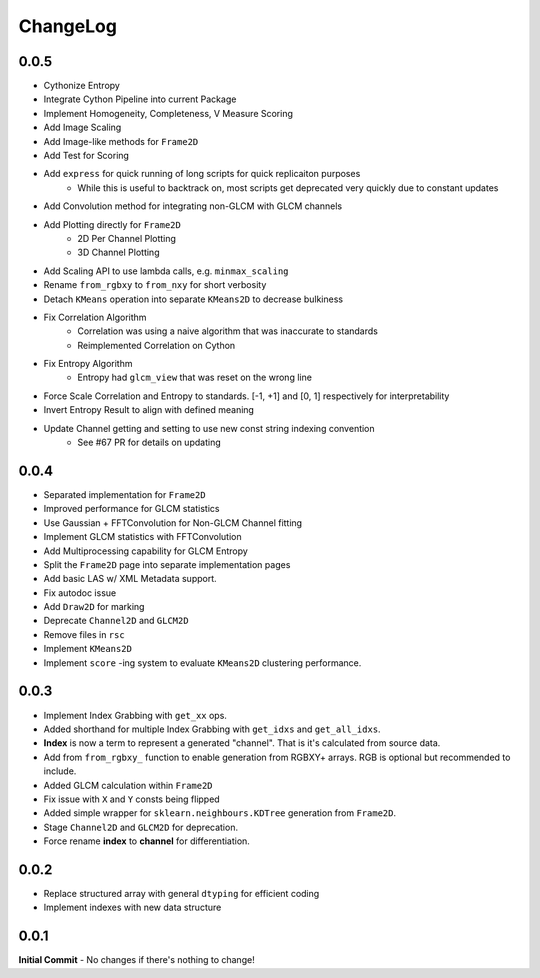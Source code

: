 #########
ChangeLog
#########

-----
0.0.5
-----

- Cythonize Entropy
- Integrate Cython Pipeline into current Package
- Implement Homogeneity, Completeness, V Measure Scoring
- Add Image Scaling
- Add Image-like methods for ``Frame2D``
- Add Test for Scoring
- Add ``express`` for quick running of long scripts for quick replicaiton purposes
    - While this is useful to backtrack on, most scripts get deprecated very quickly due to constant updates
- Add Convolution method for integrating non-GLCM with GLCM channels
- Add Plotting directly for ``Frame2D``
    - 2D Per Channel Plotting
    - 3D Channel Plotting
- Add Scaling API to use lambda calls, e.g. ``minmax_scaling``
- Rename ``from_rgbxy`` to ``from_nxy`` for short verbosity
- Detach ``KMeans`` operation into separate ``KMeans2D`` to decrease bulkiness
- Fix Correlation Algorithm
    - Correlation was using a naive algorithm that was inaccurate to standards
    - Reimplemented Correlation on Cython
- Fix Entropy Algorithm
    - Entropy had ``glcm_view`` that was reset on the wrong line
- Force Scale Correlation and Entropy to standards. [-1, +1] and [0, 1] respectively for interpretability
- Invert Entropy Result to align with defined meaning
- Update Channel getting and setting to use new const string indexing convention
    - See #67 PR for details on updating

-----
0.0.4
-----

- Separated implementation for ``Frame2D``
- Improved performance for GLCM statistics
- Use Gaussian + FFTConvolution for Non-GLCM Channel fitting
- Implement GLCM statistics with FFTConvolution
- Add Multiprocessing capability for GLCM Entropy
- Split the ``Frame2D`` page into separate implementation pages
- Add basic LAS w/ XML Metadata support.
- Fix autodoc issue
- Add ``Draw2D`` for marking
- Deprecate ``Channel2D`` and ``GLCM2D``
- Remove files in ``rsc``
- Implement ``KMeans2D``
- Implement ``score`` -ing system to evaluate ``KMeans2D`` clustering performance.


-----
0.0.3
-----
- Implement Index Grabbing with ``get_xx`` ops.
- Added shorthand for multiple Index Grabbing with ``get_idxs`` and ``get_all_idxs``.
- **Index** is now a term to represent a generated "channel". That is it's calculated from source data.
- Add from ``from_rgbxy_`` function to enable generation from RGBXY+ arrays. RGB is optional but recommended to include.
- Added GLCM calculation within ``Frame2D``
- Fix issue with ``X`` and ``Y`` consts being flipped
- Added simple wrapper for ``sklearn.neighbours.KDTree`` generation from ``Frame2D``.
- Stage ``Channel2D`` and ``GLCM2D`` for deprecation.
- Force rename **index** to **channel** for differentiation.

-----
0.0.2
-----
- Replace structured array with general ``dtyping`` for efficient coding
- Implement indexes with new data structure

-----
0.0.1
-----
**Initial Commit**
- No changes if there's nothing to change!